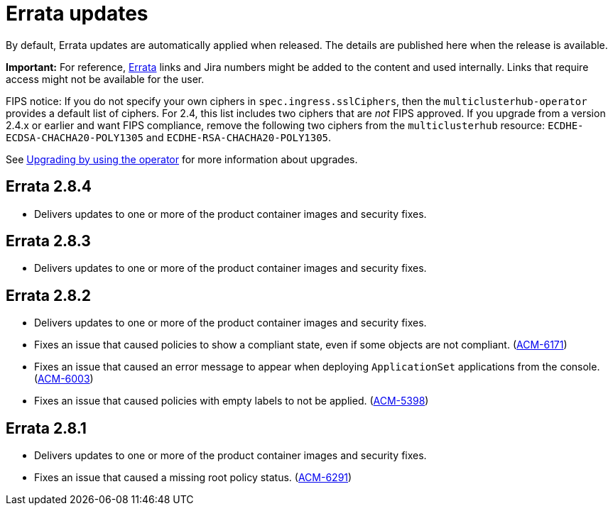 [#errata-updates]
= Errata updates

By default, Errata updates are automatically applied when released. The details are published here when the release is available.

*Important:* For reference, link:https://access.redhat.com/errata/#/[Errata] links and Jira numbers might be added to the content and used internally. Links that require access might not be available for the user. 

FIPS notice: If you do not specify your own ciphers in `spec.ingress.sslCiphers`, then the `multiclusterhub-operator` provides a default list of ciphers. For 2.4, this list includes two ciphers that are _not_ FIPS approved. If you upgrade from a version 2.4.x or earlier and want FIPS compliance, remove the following two ciphers from the `multiclusterhub` resource: `ECDHE-ECDSA-CHACHA20-POLY1305` and `ECDHE-RSA-CHACHA20-POLY1305`.

See link:../install/upgrade_hub.adoc#upgrading-by-using-the-operator[Upgrading by using the operator] for more information about upgrades.

== Errata 2.8.4

* Delivers updates to one or more of the product container images and security fixes.

== Errata 2.8.3

* Delivers updates to one or more of the product container images and security fixes.

== Errata 2.8.2

* Delivers updates to one or more of the product container images and security fixes.

* Fixes an issue that caused policies to show a compliant state, even if some objects are not compliant. (link:https://issues.redhat.com/browse/ACM-6171[ACM-6171])

* Fixes an issue that caused an error message to appear when deploying `ApplicationSet` applications from the console. (link:https://issues.redhat.com/browse/ACM-6003[ACM-6003])

* Fixes an issue that caused policies with empty labels to not be applied. (link:https://issues.redhat.com/browse/ACM-5398[ACM-5398])

== Errata 2.8.1

* Delivers updates to one or more of the product container images and security fixes.

* Fixes an issue that caused a missing root policy status. (link:https://issues.redhat.com/browse/ACM-6291[ACM-6291])
